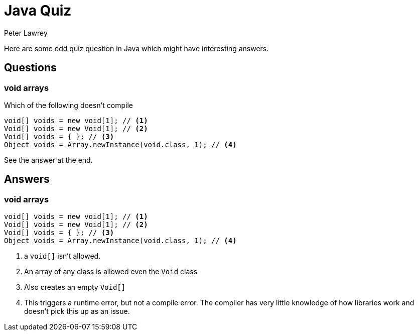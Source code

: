 = Java Quiz
Peter Lawrey
:published_at: 2019-01-31

Here are some odd quiz question in Java which might have interesting answers.

== Questions

=== void arrays

Which of the following doesn't compile

[source, Java]
----
void[] voids = new void[1]; // <1>
Void[] voids = new Void[1]; // <2>
Void[] voids = { }; // <3>
Object voids = Array.newInstance(void.class, 1); // <4>
----

See the answer at the end.

== Answers

=== void arrays
[source, Java]
----
void[] voids = new void[1]; // <1>
Void[] voids = new Void[1]; // <2>
Void[] voids = { }; // <3>
Object voids = Array.newInstance(void.class, 1); // <4>
----
<1> a `void[]` isn't allowed.
<2> An array of any class is allowed even the `Void` class
<3> Also creates an empty `Void[]`
<4> This triggers a runtime error, but not a compile error. The compiler has very little knowledge of how libraries work and doesn't pick this up as an issue.



